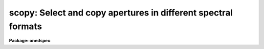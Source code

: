 .. _scopy:

scopy: Select and copy apertures in different spectral formats
==============================================================

**Package: onedspec**

.. raw:: html

  <h3>Usage</h3>
  <!-- BeginSection: 'USAGE' -->
  <p>
  scopy input output
  </p>
  <!-- EndSection:   'USAGE' -->
  <h3>Parameters</h3>
  <!-- BeginSection: 'PARAMETERS' -->
  <dl>
  <dt><b>input</b></dt>
  <!-- Sec='PARAMETERS' Level=0 Label='input' Line='input' -->
  <dd>List of input images containing spectra to be copied.
  </dd>
  </dl>
  <dl>
  <dt><b>output</b></dt>
  <!-- Sec='PARAMETERS' Level=0 Label='output' Line='output' -->
  <dd>List of output image names or root names.  Image
  sections are ignored and if the output format is <span style="font-family: monospace;">"onedspec"</span> then any record
  extensions are stripped to form the root name.  If no output list is
  specified then the input list is used and the input images are replaced by
  the copied output spectra.  If a single output name is specified then all
  copied spectra are written to the same output image or image root
  name.  This allows packing or merging multiple spectra and requires
  properly setting the <i>clobber</i>, <i>merge</i>, <i>renumber</i> and
  <i>offset</i> parameters to achieve the desired output.  If more than one
  output image is specified then it must match the input image list in
  number.
  </dd>
  </dl>
  <dl>
  <dt><b>w1 = INDEF, w2 = INDEF</b></dt>
  <!-- Sec='PARAMETERS' Level=0 Label='w1' Line='w1 = INDEF, w2 = INDEF' -->
  <dd>Starting and ending wavelengths to be copied.  If <i>w1</i> is not specified
  then the wavelength of the starting edge of the first pixel is used
  (wavelength at pixel coordinate 0.5) and if <i>w2</i> is not specified then
  the wavelength of the ending edge of the last pixel is used (wavelength of
  the last pixel plus 0.5).  If both are not specified, that is set to INDEF,
  then the whole spectrum is copied and the <i>rebin</i> parameter is
  ignored.  Note that by specifying both endpoints the copied region can be
  set to have increasing or decreasing wavelength per pixel.  If the spectrum
  only partially covers the specified range only that portion of the spectrum
  within the range is copied.  It is an error if the range is entirely
  outside that of a spectrum.
  </dd>
  </dl>
  <dl>
  <dt><b>apertures = <span style="font-family: monospace;">""</span>, beams = <span style="font-family: monospace;">""</span></b></dt>
  <!-- Sec='PARAMETERS' Level=0 Label='apertures' Line='apertures = "", beams = ""' -->
  <dd>List of apertures and beams to be selected from the input spectra.  The
  logical intersection of the two lists is selected.  The null list
  selects all apertures or beams.  A list consists of comma separated
  numbers and ranges of numbers.  A range is specified by a hyphen.  An
  optional step size may be given by <span style="font-family: monospace;">'x'</span> followed by a number.
  See <b>xtools.ranges</b> for more information.  If the first character
  is <span style="font-family: monospace;">"!"</span> then the apertures/beams not in the list are selected.  Note
  that a <span style="font-family: monospace;">"!"</span> in either of the lists complements the intersection of the
  two lists.  For longslit input spectra the aperture numbers
  selects the lines or columns to be extracted.  For 3D Fabry-Perot
  spectra the aperture numbers select the first spatial axis.
  </dd>
  </dl>
  <dl>
  <dt><b>bands = <span style="font-family: monospace;">""</span></b></dt>
  <!-- Sec='PARAMETERS' Level=0 Label='bands' Line='bands = ""' -->
  <dd>List of bands in 3D multispec.
  For 3D spatial spectra the band parameter applies to the second
  spatial axis.
  The null list selects all bands.  The syntax is as described above.
  </dd>
  </dl>
  <dl>
  <dt><b>apmodulus = 0</b></dt>
  <!-- Sec='PARAMETERS' Level=0 Label='apmodulus' Line='apmodulus = 0' -->
  <dd>Modulus to be applied to the input aperture numbers before matching against
  the aperture list.  If zero then no modulus is used.  This is allows
  selecting apertures which are related by the same modulus, typically a
  factor of 10; for example, 10, 1010 and 2010 with a modulus of 1000 are
  related.
  </dd>
  </dl>
  <dl>
  <dt><b>format = <span style="font-family: monospace;">"multispec"</span> (multispec|onedspec)</b></dt>
  <!-- Sec='PARAMETERS' Level=0 Label='format' Line='format = "multispec" (multispec|onedspec)' -->
  <dd>Output image format and name syntax.  The <span style="font-family: monospace;">"multispec"</span> format consists of
  one or more spectra in the same image file.  The <span style="font-family: monospace;">"onedspec"</span> format consists
  of a single spectrum per image with names having a root name and a four
  digit aperture number extension.  Note that converting to <span style="font-family: monospace;">"onedspec"</span> format
  from three dimensional images where the third dimension contains associated
  spectra will not include data from the extra dimension.  Image sections may
  be used in that case.
  </dd>
  </dl>
  <dl>
  <dt><b>renumber = no</b></dt>
  <!-- Sec='PARAMETERS' Level=0 Label='renumber' Line='renumber = no' -->
  <dd>Renumber the output aperture numbers?  If set the output aperture
  numbers, including any preexisting spectra when merging, are renumbered
  beginning with 1.  The <i>offset</i> parameter may be used to
  change the starting number.
  </dd>
  </dl>
  <dl>
  <dt><b>offset = 0</b></dt>
  <!-- Sec='PARAMETERS' Level=0 Label='offset' Line='offset = 0' -->
  <dd>Offset to be added to the input or renumbered aperture number to form
  the final output aperture number.
  </dd>
  </dl>
  <dl>
  <dt><b>clobber = no</b></dt>
  <!-- Sec='PARAMETERS' Level=0 Label='clobber' Line='clobber = no' -->
  <dd>Modify an existing output image either by overwriting or merging?
  </dd>
  </dl>
  <dl>
  <dt><b>merge = no</b></dt>
  <!-- Sec='PARAMETERS' Level=0 Label='merge' Line='merge = no' -->
  <dd>Merge apertures into existing spectra?  This
  requires that the <i>clobber</i> parameter be set.  If not merging
  then the selected spectra entirely replace those in existing output images.
  If merging then the input spectra replace those in the output image
  with the same aperture number and new apertures are added if not present.
  </dd>
  </dl>
  <dl>
  <dt><b>rebin = yes</b></dt>
  <!-- Sec='PARAMETERS' Level=0 Label='rebin' Line='rebin = yes' -->
  <dd>Rebin the spectrum to the exact wavelength range specified by the <i>w1</i>
  and <i>w2</i> parameters?  If the range is given as INDEF for both endpoints
  this parameter does not apply.  If a range is given and this parameter is
  not set then the pixels in the specified range (using the nearest pixels to
  the endpoint wavelengths) are copied without rebinning.  In this case the
  wavelength of the first pixel may not be exactly that specified by <i>w1</i>
  and the dispersion, including non-linear dispersions, is unchanged.  If
  this parameter is set the spectra are interpolated to have the first and
  last pixels at exactly the specified endpoint wavelengths while preserving
  the same number of pixels in the interval.  Linear and log-linear
  dispersion types are maintained while non-linear dispersions are
  linearized.
  </dd>
  </dl>
  <dl>
  <dt><b>verbose = no</b></dt>
  <!-- Sec='PARAMETERS' Level=0 Label='verbose' Line='verbose = no' -->
  <dd>Print a record of each aperture copied?
  </dd>
  </dl>
  <!-- EndSection:   'PARAMETERS' -->
  <h3>Description</h3>
  <!-- BeginSection: 'DESCRIPTION' -->
  <p>
  <b>Scopy</b> selects regions of spectra from an input list of spectral
  images and copies them to output images.  This task can be used to extract
  aperture spectra from long slit and Fabry-Perot images and to select,
  reorganize, merge, renumber, pack, and unpack spectra in many ways.  Below
  is a list of some of the uses and many examples are given in the EXAMPLES
  section.
  </p>
  <pre>
     o Pack many spectra into individual images into a single image
     o Unpack images with multiple spectra into separate images
     o Extract a set of lines or columns from long slit spectra
     o Extract a set of spatial positions from Fabry-Perot spectra
     o Extract specific wavelength regions
     o Select a subset of spectra to create a new image
     o Merge a subset of spectra into an existing image
     o Combine spectra from different images into one image
     o Renumber apertures
  </pre>
  <p>
  Input spectra are specified by an image list which may include explicit
  image names, wildcard templates and @files containing image names.
  The image names may also include image sections such as to select portions of
  the wavelength coverage.  The input images may be either one or two
  dimensional spectra.  One dimensional spectra may be stored in
  individual one dimensional images or as lines in two (or three)
  dimensional images.  The one dimensional spectra are identified by
  an aperture number, which must be unique within an image, and a beam number.
  Two dimensional long slit and three dimensional Fabry-Perot spectra are
  treated, for the purpose of this
  task, as a collection of spectra with dispersion either along any axis
  specified by the DISPAXIS image header parameter
  or the <i>dispaxis</i> package parameter.  The aperture and band
  parameters specify a spatial position.  A number of adjacent
  lines, columns, and bands, specified by the <i>nsum</i> package parameter,
  will be summed to form an aperture spectrum.  If number is odd then the
  aperture/band number refers to the middle and if it is even it refers to the
  lower of the two middle lines or columns.
  </p>
  <p>
  In the case of many spectra each stored in separate one dimensional
  images, the image names may be such that they have a common root name
  and a four digit aperture number extension.  This name syntax is
  called <span style="font-family: monospace;">"onedspec"</span> format.  Including such spectra in an
  input list may be accomplished either with wildcard templates such as
  </p>
  <pre>
  	name*
  	name.????.imh
  </pre>
  <p>
  where the image type extension <span style="font-family: monospace;">".imh"</span> must be given to complete the
  template but the actual extension could also be that for an STF type
  image, or using an @file prepared with the task <b>names</b>.
  To generate this syntax for output images the <i>format</i> parameter
  is set to <span style="font-family: monospace;">"onedspec"</span> (this will be discussed further later).
  </p>
  <p>
  From the input images one may select a range of wavelengths with the
  <i>w1</i> and <i>w2</i> parameters and a subset of spectra based on aperture and
  beam numbers using the <i>aperture</i> and <i>beam</i> parameters.
  If the wavelength range is specified as INDEF the full spectra are
  copied without any resampling.  If the aperture and beam lists are not
  specified, an empty list, then all apertures and beams are selected.  The
  lists may be those spectra desired or the complement obtained by prefixing
  the list with <span style="font-family: monospace;">'!'</span>.  Only the selected wavelength range and spectra will
  be operated upon and passed on to the output images.
  </p>
  <p>
  Specifying a wavelength range is fairly obvious except for the question
  of pixel sampling.  Either the pixels in the specified range are copied
  without resampling or the pixels are resampled to correspond eactly
  to the requested range.  The choice is made with the <i>rebin</i> parameter.
  In the first case the nearest pixels to the specified wavelength
  endpoints are determined and those pixels and all those in between
  are copied.  The dispersion relation is unchanged.  In the second case
  the spectra are reinterpolated to have the specified starting and
  ending wavelengths with the same number of pixels between those points
  as in the original spectrum.  The reinterpolation is done in either
  linear or log-linear dispersion.  The non-linear dispersion functions
  are interpolated to a linear dispersion.
  </p>
  <p>
  Using <b>scopy</b> with long slit or Fabry-Perot images provides a quick and
  simple type of extraction as opposed to using the <b>apextract</b> package.
  When summing it is often desired to start each aperture after the number of
  lines summed.  To do this specify a step size in the aperture/band list.  For
  example to extract columns 3 to 23 summing every 5 columns you would use an
  aperture list of <span style="font-family: monospace;">"3-23x5"</span> and an <i>nsum</i> of 5.  If you do not use the
  step in the aperture list you would extract the sum of columns 1 to 5, then
  columns 2 to 6, and so on.
  </p>
  <p>
  In the special case of subapertures extracted by <b>apextract</b>, related
  apertures are numbered using a modulus; for example apertures
  5, 1005, 2005.  To allow selecting all related apertures using a single
  aperture number the <i>apmodulus</i> parameter is used to specify the
  modulus factor; 1000 in the above example.  This is a very specialized
  feature which should be ignored by most users.
  </p>
  <p>
  The output list of images may consist of an empty list, a single image,
  or a list of images matching the input list in number.  Note that it
  is the number of image names that matters and not the number of spectra
  since there may be any number of spectra in an image.  The empty list
  converts to the same list as the input and is shorthand for replacing
  the input image with the output image upon completion; therefore it
  is equivalent to the case of a matching list.  If the input
  consists of just one image then the distinction between a single
  output and a matching list is moot.  The interesting distinction is
  when there is an input list of two or more images.  The two cases
  are then a mapping of many-to-many or many-to-one.  Note that it is
  possible to have more complex mappings by repeating the same output
  name in a matching list provided clobbering, merging, and possibly
  renumbering is enabled.
  </p>
  <p>
  In the case of a matching list, spectra from different input images
  will go to different output images.  In the case of a single output
  image all spectra will go to the same output image.  Note that in
  this discussion an output image when <span style="font-family: monospace;">"onedspec"</span> format is specified
  is actually a root name for possibly many images.  However,
  it should be thought of as a single image from the point of view
  of image lists.
  </p>
  <p>
  When mapping many spectra to a single output image, which may have existing
  spectra if merging, there may be a conflict with repeated aperture
  numbers.  One option is to consecutively renumber the aperture numbers,
  including any previous spectra in the output image when merging and then
  continuing with the input spectra in the order in which they are selected.
  This is specified with the <i>renumber</i> parameter which renumbers
  beginning with 1.
  </p>
  <p>
  Another options which may be used independently of renumbering or in
  conjunction with it is to add an offset as specified by the <i>offset</i>
  parameter.  This is last step in determining the output aperture
  numbers so that if used with the renumber option the final aperture
  numbers begin with one plus the offset.
  </p>
  <p>
  It has been mentioned that it is possible to write and add to
  existing images.  If an output image exists an error will be
  printed unless the <i>clobber</i> parameter is set.  If clobbering
  is allowed then the existing output image will be replaced by the
  new output.  Rather than replacing an output image sometimes one
  wants to replace certain spectra or add new spectra.  This is
  done by selecting the <i>merge</i> option.  In this case if the output
  has a spectrum with the same aperture number as the input spectrum
  it is replaced by the input spectrum.  If the input spectrum aperture
  number is not in the output then the spectrum is added to the output
  image.  To add spectra with the same aperture number and not
  replace the one in the output use the <i>renumber</i> or
  <i>offset</i> options.
  </p>
  <p>
  To print a record as each input spectrum is copied the <i>verbose</i>
  parameter may be set.  The syntax is the input image name followed
  by the aperture number in [].  An arrow then points to the output
  image name with the final aperture number also in [], except for
  <span style="font-family: monospace;">"onedspec"</span> format where the image name extension gives the aperture
  number.  It is important to remember that it is the aperture numbers
  which are shown and not the image lines; there is not necessarily any
  relation between image lines and aperture numbers though often they
  are the same.
  </p>
  <!-- EndSection:   'DESCRIPTION' -->
  <h3>Examples</h3>
  <!-- BeginSection: 'EXAMPLES' -->
  <p>
  Because there are so many possiblities there are many examples.  To
  help find examples close to those of interest they are divided into
  three sections; examples involving standard multispec images only, examples
  with onedspec format images, and examples with long slit and Fabry-Perot
  images.  In the examples the verbose flag is set to yes and the output is
  shown.
  </p>
  <p>
  I.   MULTISPEC IMAGES
  </p>
  <p>
  The examples in this section deal with the default spectral format of
  one or more spectra in an image.  Note that the difference between
  a <span style="font-family: monospace;">"onedspec"</span> image and a <span style="font-family: monospace;">"multispec"</span> image with one spectrum is purely
  the image naming syntax.
  </p>
  <p>
  1.  Select a single spectrum (aperture 3):
  </p>
  <pre>
  	cl&gt; scopy example1 ap3 aperture=3
  	example1[3]  --&gt;  ap3[3]
  </pre>
  <p>
  2.  Select a wavelength region from a single spectrum:
  </p>
  <pre>
  	cl&gt; scopy example1 ap3 aperture=3 w1=5500 w2=6500
  	example1[3]  --&gt;  ap3[3]
  </pre>
  <p>
  3.  Select a subset of spectra (apertures 1, 2, 4, 6, and 9): 
  </p>
  <pre>
  	cl&gt; scopy example1 subset apertures="1-2,4,6-9x3"
  	example1[1]  --&gt;  subset[1]
  	example1[2]  --&gt;  subset[2]
  	example1[4]  --&gt;  subset[4]
  	example1[6]  --&gt;  subset[6]
  	example1[9]  --&gt;  subset[9]
  </pre>
  <p>
  This example shows various features of the aperture list syntax.
  </p>
  <p>
  4.  Select the same apertures (1 and 3) from multiple spectra and in the
  same wavelength region:
  </p>
  <pre>
  	cl&gt; scopy example* %example%subset%* apertures=1,3 w1=5500 w2=6500
  	example1[1]  --&gt;  subset1[1]
  	example1[3]  --&gt;  subset1[3]
  	example2[1]  --&gt;  subset2[1]
  	example2[3]  --&gt;  subset2[3]
  	...
  </pre>
  <p>
  The output list uses the pattern substitution feature of image templates.
  </p>
  <p>
  5.  Select the same aperture from multiple spectra and pack them in a
  a single image:
  </p>
  <pre>
  	cl&gt; scopy example* ap2 aperture=2 renumber+
  	example1[2]  --&gt;  ap2[1]
  	example2[2]  --&gt;  ap2[2]
  	example3[2]  --&gt;  ap2[3]
  	...
  </pre>
  <p>
  6.  To renumber the apertures sequentially starting with 11:
  </p>
  <pre>
  	cl&gt; scopy example1 renum renumber+
  	example1[1]  --&gt;  renum[11]
  	example1[5]  --&gt;  renum[12]
  	example1[9]  --&gt;  renum[13]
  	...
  </pre>
  <p>
  7.  To replace apertures (2) in one image with that from another:
  </p>
  <pre>
  	cl&gt; scopy example1 example2 aperture=2 clobber+ merge+
  	example1[2]  --&gt; example2[2]
  </pre>
  <p>
  8.  To merge two sets of spectra with different aperture numbers into
      one image:
  </p>
  <pre>
  	cl&gt; scopy example![12]* merge
  	example1[1]  -&gt;  merge[1]
  	example1[3]  -&gt;  merge[3]
  	...
  	example2[2]  -&gt;  merge[2]
  	example2[4]  -&gt;  merge[4]
  	...
  </pre>
  <p>
  The input list uses the ![] character substitution syntax of image templates.
  </p>
  <p>
  9.  To merge a set of spectra with the same aperture numbers into another
  existing image:
  </p>
  <pre>
  	cl&gt; scopy example2 example1 clobber+ merge+ renumber+
  	example1[5]  --&gt;  example1[2]
  	example1[9]  --&gt;  example1[3]
  	example2[1]  --&gt;  example1[4]
  	example2[5]  --&gt;  example1[5]
  	example2[9]  --&gt;  example1[6]
  </pre>
  <p>
  Both images contained apertures 1, 5, and 9.  The listing does not show
  the renumbering of the aperture 1 from example1 since the aperture number
  was not changed.
  </p>
  <p>
  10.  Select parts of a 3D image where the first band is the
  variance weighted extraction, band 2 is nonweighted extraction,
  band 3 is the sky, and band 4 is the sigma:
  </p>
  <pre>
  	cl&gt; scopy example3d.ms[*,*,1] var1.ms
  	example3d.ms[*,*,1][1]  --&gt;  var1.ms[1]
  	example3d.ms[*,*,1][2]  --&gt;  var1.ms[2]
  	...
  	cl&gt; scopy example3d.ms[10:400,3,3] skyap3
  	example3d.ms[10:400,3,3][3]  --&gt;  skyap3[3]
  	cl&gt; scopy example3d.ms[*,*,1] "" clobber+
  	example3d.ms[*,*,1][1]  --&gt;  example3d.ms[1]
  	example3d.ms[*,*,1][2]  --&gt;  example3d.ms[2]
  	...
  </pre>
  <p>
  Note that this could also be done with <b>imcopy</b>.  The last example
  is done in place; i.e. replacing the input image by the output image
  with the other bands eliminatated; i.e. the output image is two dimensional.
  </p>
  <p>
  II.  ONEDSPEC IMAGES
  </p>
  <p>
  1.  Expand a multi-spectrum image to individual single spectrum images:
  </p>
  <pre>
  	cl&gt; scopy example1 record format=onedspec
  	example1[1]  --&gt;  record.0001
  	example1[5]  --&gt;  record.0005
  	example1[9]  --&gt;  record.0009
  	...
  </pre>
  <p>
  2.  Pack a set of individual 1D spectra into a single image:
  </p>
  <pre>
  	cl&gt; scopy record.????.imh record.ms
  	record.0001[1]  --&gt;  record.ms[1]
  	record.0005[5]  --&gt;  record.ms[5]
  	record.0009[9]  --&gt;  record.ms[9]
  	...
  </pre>
  <p>
  3.  Copy a set of record syntax spectra to a different rootname and renumber:
  </p>
  <pre>
  	cl&gt; scopy record.????.imh newroot format=onedspec
  	record.0001[1]  --&gt;  newroot.0001
  	record.0005[5]  --&gt;  newroot.0002
  	record.0009[9]  --&gt;  newroot.0003
  	...
  </pre>
  <p>
  III. LONG SLIT IMAGES
  </p>
  <p>
  To define the dispersion axis either the image header parameter DISPAXIS
  must be set (using HEDIT for example) or a the package <i>dispaxis</i>
  parameter must be set.  In these examples the output is the default
  multispec format.
  </p>
  <p>
  1.  To extract column 250 into a spectrum:
  </p>
  <pre>
  	cl&gt; scopy longslit1 c250 aperture=250
  	longslit1[250]  --&gt;  c250[250]
  </pre>
  <p>
  2.  To sum and extract every set of 10 columns:
  </p>
  <pre>
  	cl&gt; nsum = 10  (or epar the package parameters)
  	cl&gt; scopy longslit1 sum10 apertures=5-500x10
  	longslit1[5]  --&gt;  sum10[5]
  	longslit1[15]  --&gt;  sum10[15]
  	longslit1[25]  --&gt;  sum10[25]
  	...
  </pre>
  <p>
  3.  To extract the sum of 10 columns centered on column 250 from a set
  of 2D images:
  </p>
  <pre>
  	cl&gt; nsum = 10  (or epar the package parameters)
  	cl&gt; scopy longslit* %longslit%c250.%* aperture=250
  	longslit1[250]  --&gt;  c250.1[250]
  	longslit2[250]  --&gt;  c250.2[250]
  	longslit3[250]  --&gt;  c250.3[250]
  	...
  </pre>
  <p>
  4.  To extract the sum of 10 columns centered on column 250 from a set of
  2D images and merge them into a single, renumbered output image:
  </p>
  <pre>
  	cl&gt; nsum = 10  (or epar the package parameters)
  	cl&gt; scopy longslit* c250 aperture=250 renum+
  	longslit1[250]  --&gt;  c250[1]
  	longslit2[250]  --&gt;  c250[2]
  	longslit3[250]  --&gt;  c250[3]
  	...
  </pre>
  <p>
  IV. FABRY-PEROT IMAGES
  </p>
  <p>
  To define the dispersion axis either the image header parameter DISPAXIS
  must be set (using HEDIT for example) or a the package <i>dispaxis</i>
  parameter must be set.  In these examples the output is the default
  multispec format.
  </p>
  <p>
  1.  To extract a spectrum from the spatial position (250,250) where
  dispaxis=3:
  </p>
  <pre>
  	cl&gt; scopy fp1 a250 aperture=250 band=250
  	longslit1[250]  --&gt;  a250[250]
  </pre>
  <p>
  2.  To sum and extract every set of 10 lines and bands (dispaxis=1):
  </p>
  <pre>
  	cl&gt; nsum = "10"
  	cl&gt; scopy fp1 sum10 apertures=5-500x10 bands=5-500x10
  	longslit1[5]  --&gt;  sum10[5]
  	longslit1[15]  --&gt;  sum10[15]
  	longslit1[25]  --&gt;  sum10[25]
  	...
  </pre>
  <p>
  3.  To extract the sum of 10 columns and 20 lines centered on column 250 and
  line 100 from a set of 3D images with dispaxis=3:
  </p>
  <pre>
  	cl&gt; nsum = "10 20"
  	cl&gt; scopy longslit* %longslit%c250.%* aperture=250 band=100
  	longslit1[250]  --&gt;  c250.1[250]
  	longslit2[250]  --&gt;  c250.2[250]
  	longslit3[250]  --&gt;  c250.3[250]
  	...
  </pre>
  <!-- EndSection:   'EXAMPLES' -->
  <h3>Revisions</h3>
  <!-- BeginSection: 'REVISIONS' -->
  <dl>
  <dt><b>SCOPY V2.11</b></dt>
  <!-- Sec='REVISIONS' Level=0 Label='SCOPY' Line='SCOPY V2.11' -->
  <dd>Previously both w1 and w2 had to be specified to select a range to
  copy.  Now if only one is specified the second endpoint defaults
  to the first or last pixel.
  </dd>
  </dl>
  <dl>
  <dt><b>SCOPY V2.10.3</b></dt>
  <!-- Sec='REVISIONS' Level=0 Label='SCOPY' Line='SCOPY V2.10.3' -->
  <dd>Additional support for 3D multispec/equispec or spatial spectra has been
  added.  The <span style="font-family: monospace;">"bands"</span> parameter allows selecting specific bands and
  the onedspec output format creates separate images for each selected
  aperture and band.
  </dd>
  </dl>
  <dl>
  <dt><b>SCOPY V2.10</b></dt>
  <!-- Sec='REVISIONS' Level=0 Label='SCOPY' Line='SCOPY V2.10' -->
  <dd>This task is new.
  </dd>
  </dl>
  <!-- EndSection:   'REVISIONS' -->
  <h3>See also</h3>
  <!-- BeginSection: 'SEE ALSO' -->
  <p>
  ranges, sarith, imcopy, dispcor, specshift
  </p>
  
  <!-- EndSection:    'SEE ALSO' -->
  
  <!-- Contents: 'NAME' 'USAGE' 'PARAMETERS' 'DESCRIPTION' 'EXAMPLES' 'REVISIONS' 'SEE ALSO'  -->
  

